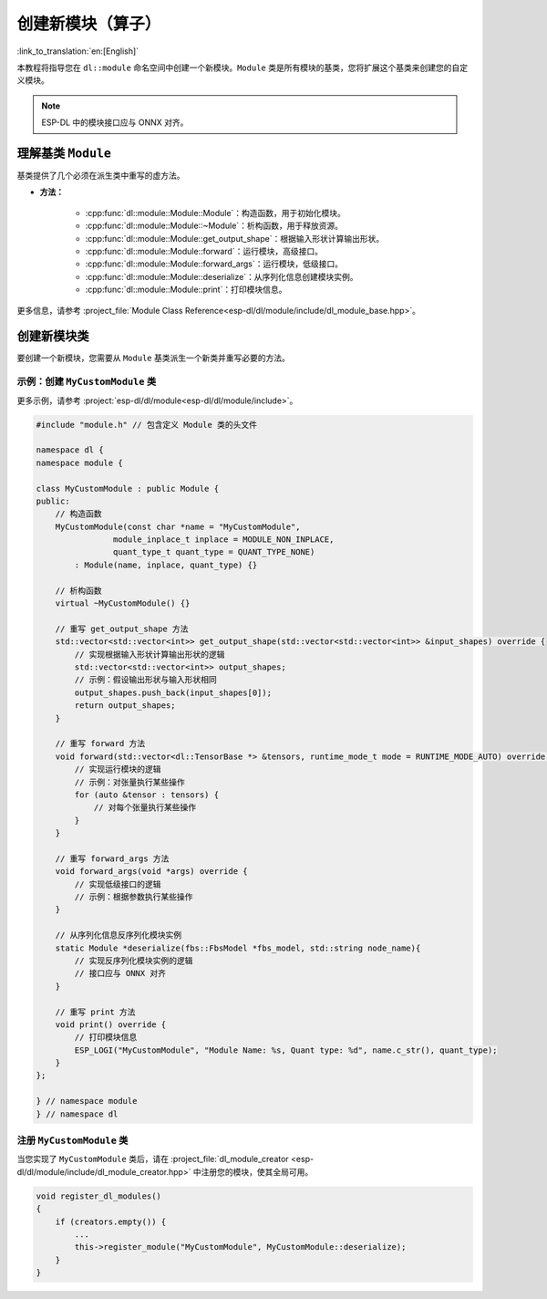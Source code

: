 创建新模块（算子）
==================

:link_to_translation:`en:[English]`

本教程将指导您在 ``dl::module`` 命名空间中创建一个新模块。``Module`` 类是所有模块的基类，您将扩展这个基类来创建您的自定义模块。

.. note::

    ESP-DL 中的模块接口应与 ONNX 对齐。


理解基类 ``Module``
-------------------

基类提供了几个必须在派生类中重写的虚方法。

- **方法：**

    - :cpp:func:`dl::module::Module::Module`：构造函数，用于初始化模块。
    -  :cpp:func:`dl::module::Module::~Module`：析构函数，用于释放资源。
    -  :cpp:func:`dl::module::Module::get_output_shape`：根据输入形状计算输出形状。
    - :cpp:func:`dl::module::Module::forward`：运行模块，高级接口。
    - :cpp:func:`dl::module::Module::forward_args`：运行模块，低级接口。
    - :cpp:func:`dl::module::Module::deserialize`：从序列化信息创建模块实例。
    - :cpp:func:`dl::module::Module::print`：打印模块信息。

更多信息，请参考 :project_file:`Module Class Reference<esp-dl/dl/module/include/dl_module_base.hpp>`。

创建新模块类
------------

要创建一个新模块，您需要从 ``Module`` 基类派生一个新类并重写必要的方法。

示例：创建 ``MyCustomModule`` 类
~~~~~~~~~~~~~~~~~~~~~~~~~~~~~~~~

更多示例，请参考 :project:`esp-dl/dl/module<esp-dl/dl/module/include>`。

.. code:: cpp

    #include "module.h" // 包含定义 Module 类的头文件

    namespace dl {
    namespace module {

    class MyCustomModule : public Module {
    public:
        // 构造函数
        MyCustomModule(const char *name = "MyCustomModule",
                    module_inplace_t inplace = MODULE_NON_INPLACE,
                    quant_type_t quant_type = QUANT_TYPE_NONE)
            : Module(name, inplace, quant_type) {}

        // 析构函数
        virtual ~MyCustomModule() {}

        // 重写 get_output_shape 方法
        std::vector<std::vector<int>> get_output_shape(std::vector<std::vector<int>> &input_shapes) override {
            // 实现根据输入形状计算输出形状的逻辑
            std::vector<std::vector<int>> output_shapes;
            // 示例：假设输出形状与输入形状相同
            output_shapes.push_back(input_shapes[0]);
            return output_shapes;
        }

        // 重写 forward 方法
        void forward(std::vector<dl::TensorBase *> &tensors, runtime_mode_t mode = RUNTIME_MODE_AUTO) override {
            // 实现运行模块的逻辑
            // 示例：对张量执行某些操作
            for (auto &tensor : tensors) {
                // 对每个张量执行某些操作
            }
        }

        // 重写 forward_args 方法
        void forward_args(void *args) override {
            // 实现低级接口的逻辑
            // 示例：根据参数执行某些操作
        }

        // 从序列化信息反序列化模块实例
        static Module *deserialize(fbs::FbsModel *fbs_model, std::string node_name){
            // 实现反序列化模块实例的逻辑
            // 接口应与 ONNX 对齐
        }

        // 重写 print 方法
        void print() override {
            // 打印模块信息
            ESP_LOGI("MyCustomModule", "Module Name: %s, Quant type: %d", name.c_str(), quant_type);
        }
    };

    } // namespace module
    } // namespace dl

注册 ``MyCustomModule`` 类
~~~~~~~~~~~~~~~~~~~~~~~~~~

当您实现了 ``MyCustomModule`` 类后，请在 :project_file:`dl_module_creator <esp-dl/dl/module/include/dl_module_creator.hpp>` 中注册您的模块，使其全局可用。

.. code:: cpp

    void register_dl_modules()
    {
        if (creators.empty()) {
            ...
            this->register_module("MyCustomModule", MyCustomModule::deserialize);
        }
    }
